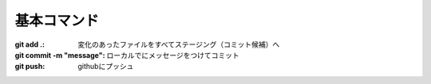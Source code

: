 基本コマンド
=====================================

:git add .: 変化のあったファイルをすべてステージング（コミット候補）へ
:git commit -m "message": ローカルでにメッセージをつけてコミット
:git push: githubにプッシュ

